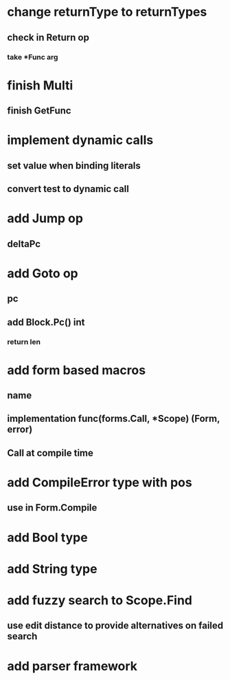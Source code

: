* change returnType to returnTypes
** check in Return op
*** take *Func arg
* finish Multi
** finish GetFunc
* implement dynamic calls
** set value when binding literals
** convert test to dynamic call
* add Jump op
** deltaPc
* add Goto op
** pc
** add Block.Pc() int
*** return len
* add form based macros
** name
** implementation func(forms.Call, *Scope) (Form, error)
** Call at compile time 
* add CompileError type with pos
** use in Form.Compile
* add Bool type
* add String type
* add fuzzy search to Scope.Find
** use edit distance to provide alternatives on failed search
* add parser framework
